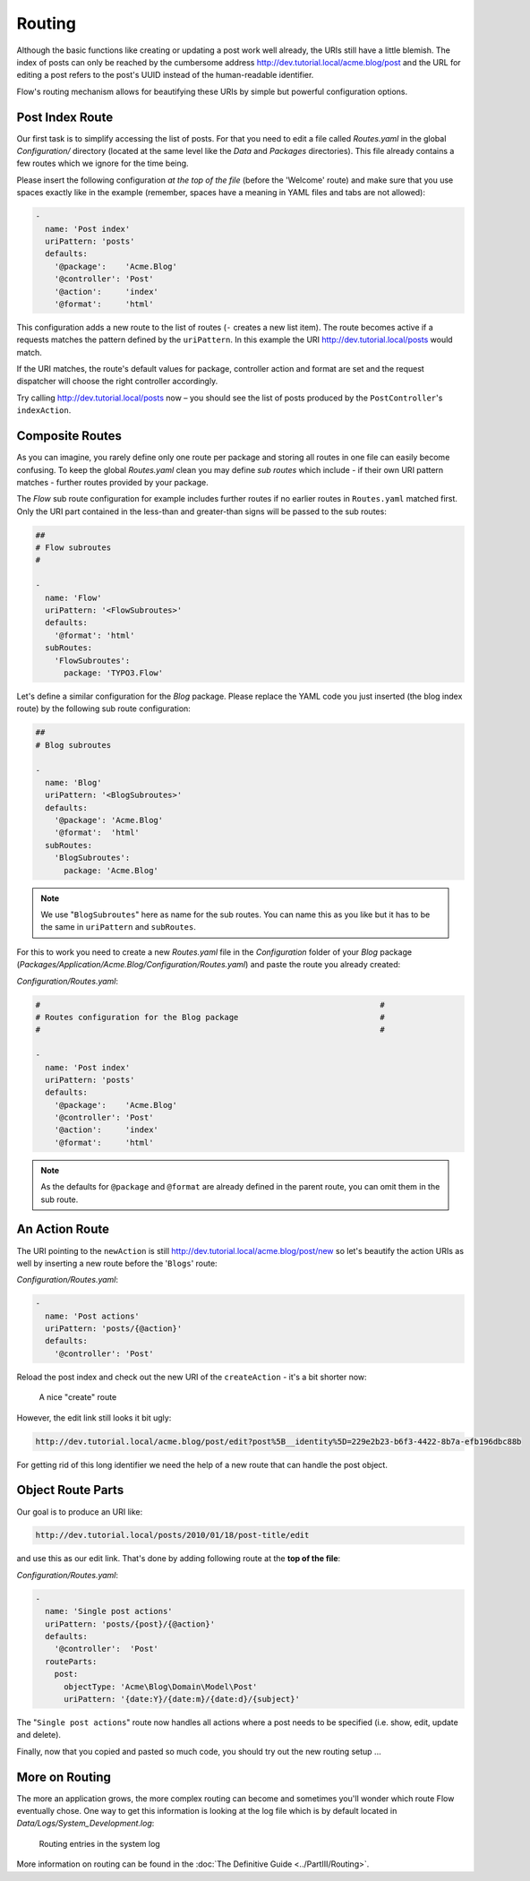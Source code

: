 =======
Routing
=======

Although the basic functions like creating or updating a post work well
already, the URIs still have a little blemish. The index of posts can only be
reached by the cumbersome address http://dev.tutorial.local/acme.blog/post
and the URL for editing a post refers to the post's UUID instead of the
human-readable identifier.

Flow's routing mechanism allows for beautifying these URIs by simple but
powerful configuration options.

Post Index Route
================

Our first task is to simplify accessing the list of posts. For that you need to
edit a file called *Routes.yaml* in the global *Configuration/* directory
(located at the same level like the *Data* and *Packages* directories).
This file already contains a few routes which we ignore for the time being.

Please insert the following configuration *at the top of the file* (before the
'Welcome' route) and make sure that you use spaces exactly like in the example
(remember, spaces have a meaning in YAML files and tabs are not allowed):

.. code-block:: yaml

	-
	  name: 'Post index'
	  uriPattern: 'posts'
	  defaults:
	    '@package':    'Acme.Blog'
	    '@controller': 'Post'
	    '@action':     'index'
	    '@format':     'html'

This configuration adds a new route to the list of routes (``-`` creates a new
list item). The route becomes active if a requests matches the pattern defined
by the ``uriPattern``. In this example the URI http://dev.tutorial.local/posts
would match.

If the URI matches, the route's default values for package, controller action
and format are set and the request dispatcher will choose the right
controller accordingly.

Try calling http://dev.tutorial.local/posts now –
you should see the list of posts produced by the ``PostController``'s
``indexAction``.

Composite Routes
================

As you can imagine, you rarely define only one route per package and storing
all routes in one file can easily become confusing. To keep the global
*Routes.yaml* clean you may define *sub routes* which include - if their own URI
pattern matches - further routes provided by your package.

The *Flow* sub route configuration for example includes further routes if
no earlier routes in ``Routes.yaml`` matched first. Only the URI part contained
in the less-than and greater-than signs will be passed to the sub routes:

.. code-block:: yaml

	##
	# Flow subroutes
	#

	-
	  name: 'Flow'
	  uriPattern: '<FlowSubroutes>'
	  defaults:
	    '@format': 'html'
	  subRoutes:
	    'FlowSubroutes':
	      package: 'TYPO3.Flow'

Let's define a similar configuration for the *Blog* package. Please replace
the YAML code you just inserted (the blog index route) by the following sub
route configuration:

.. code-block:: yaml

	##
	# Blog subroutes

	-
	  name: 'Blog'
	  uriPattern: '<BlogSubroutes>'
	  defaults:
	    '@package': 'Acme.Blog'
	    '@format':  'html'
	  subRoutes:
	    'BlogSubroutes':
	      package: 'Acme.Blog'

.. note::
	We use "``BlogSubroutes``" here as name for the sub routes. You can name this as you like but it has to be
	the same in ``uriPattern`` and ``subRoutes``.

For this to work you need to create a new *Routes.yaml* file in the
*Configuration* folder of your *Blog* package
(*Packages/Application/Acme.Blog/Configuration/Routes.yaml*) and paste the
route you already created:

*Configuration/Routes.yaml*:

.. code-block:: yaml

	#                                                                        #
	# Routes configuration for the Blog package                              #
	#                                                                        #

	-
	  name: 'Post index'
	  uriPattern: 'posts'
	  defaults:
	    '@package':    'Acme.Blog'
	    '@controller': 'Post'
	    '@action':     'index'
	    '@format':     'html'

.. note::
	As the defaults for ``@package`` and ``@format`` are already defined in the parent route,
	you can omit them in the sub route.

An Action Route
===============

The URI pointing to the ``newAction`` is still http://dev.tutorial.local/acme.blog/post/new
so let's beautify the action URIs as well by inserting a new route before the
'``Blogs``' route:

*Configuration/Routes.yaml*:

.. code-block:: yaml

	-
	  name: 'Post actions'
	  uriPattern: 'posts/{@action}'
	  defaults:
	    '@controller': 'Post'

Reload the post index and check out the new URI of the ``createAction`` - it's
a bit shorter now:

.. figure:: Images/PostActionRoute1URI.png
	:alt: A nice "create" route
	:class: screenshot-detail

	A nice "create" route

However, the edit link still looks it bit ugly:

.. code-block:: none

	http://dev.tutorial.local/acme.blog/post/edit?post%5B__identity%5D=229e2b23-b6f3-4422-8b7a-efb196dbc88b

For getting rid of this long identifier we need the help of a new route that can handle
the post object.

Object Route Parts
==================

Our goal is to produce an URI like:

.. code-block:: none

	http://dev.tutorial.local/posts/2010/01/18/post-title/edit

and use this as our edit link. That's done by adding following route at the
**top of the file**:

*Configuration/Routes.yaml*:

.. code-block:: yaml

	-
	  name: 'Single post actions'
	  uriPattern: 'posts/{post}/{@action}'
	  defaults:
	    '@controller':  'Post'
	  routeParts:
	    post:
	      objectType: 'Acme\Blog\Domain\Model\Post'
	      uriPattern: '{date:Y}/{date:m}/{date:d}/{subject}'

The "``Single post actions``" route now handles all actions where a post needs to
be specified (i.e. show, edit, update and delete).

Finally, now that you copied and pasted so much code, you should try out the
new routing setup ...

More on Routing
===============

The more an application grows, the more complex routing can become and
sometimes you'll wonder which route Flow eventually chose. One way to get
this information is looking at the log file which is by default
located in *Data/Logs/System_Development.log*:

.. figure:: Images/RoutingLogTail.png
	:alt: Routing entries in the system log
	:class: screenshot-fullsize

	Routing entries in the system log

More information on routing can be found in the :doc:`The Definitive Guide <../PartIII/Routing>`.
